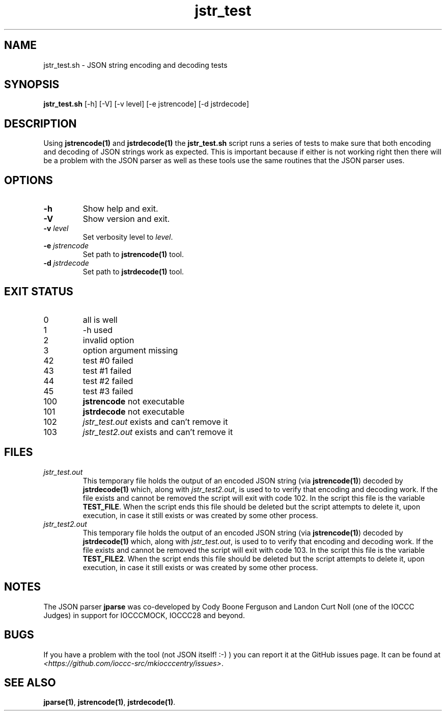 .TH jstr_test 8 "16 October 2022" "jstr_test" "IOCCC tools"
.SH NAME
jstr_test.sh \- JSON string encoding and decoding tests
.SH SYNOPSIS
\fBjstr_test.sh\fP [\-h] [\-V] [\-v level] [\-e jstrencode] [\-d jstrdecode]
.SH DESCRIPTION
Using \fBjstrencode(1)\fP and \fBjstrdecode(1)\fP the \fBjstr_test.sh\fP script runs a series of tests to make sure that both encoding and decoding of JSON strings work as expected.
This is important because if either is not working right then there will be a problem with the JSON parser as well as these tools use the same routines that the JSON parser uses.
.SH OPTIONS
.TP
\fB\-h\fP
Show help and exit.
.TP
\fB\-V\fP
Show version and exit.
.TP
\fB\-v \fIlevel\fP\fP
Set verbosity level to \fIlevel\fP.
.TP
\fB\-e \fIjstrencode\fP\fP
Set path to
.B jstrencode(1)
tool.
.TP
\fB\-d \fIjstrdecode\fP\fP
Set path to
.B jstrdecode(1)
tool.
.SH EXIT STATUS
.PP
.TP
0
all is well
.TQ
1
\-h used
.TQ
2
invalid option
.TQ
3
option argument missing
.TQ
42
test #0 failed
.TQ
43
test #1 failed
.TQ
44
test #2 failed
.TQ
45
test #3 failed
.TQ
100
.B jstrencode
not executable
.TQ
101
.B jstrdecode
not executable
.TQ
102
.I jstr_test.out
exists and can't remove it
.TQ
103
.I jstr_test2.out
exists and can't remove it
.SH FILES
\fIjstr_test.out\fP
.RS
This temporary file holds the output of an encoded JSON string (via \fBjstrencode(1)\fP) decoded by \fBjstrdecode(1)\fP which, along with \fIjstr_test2.out\fP, is used to to verify that encoding and decoding work.
If the file exists and cannot be removed the script will exit with code 102.
In the script this file is the variable \fBTEST_FILE\fP.
When the script ends this file should be deleted but the script attempts to delete it, upon execution, in case it still exists or was created by some other process.
.RE
\fIjstr_test2.out\fP
.RS
This temporary file holds the output of an encoded JSON string (via \fBjstrencode(1)\fP) decoded by \fBjstrdecode(1)\fP which, along with \fIjstr_test.out\fP, is used to to verify that encoding and decoding work.
If the file exists and cannot be removed the script will exit with code 103.
In the script this file is the variable \fBTEST_FILE2\fP.
When the script ends this file should be deleted but the script attempts to delete it, upon execution, in case it still exists or was created by some other process.
.RE
.SH NOTES
The JSON parser \fBjparse\fP was co-developed by Cody Boone Ferguson and Landon Curt Noll (one of the IOCCC Judges) in support for IOCCCMOCK, IOCCC28 and beyond.
.SH BUGS
If you have a problem with the tool (not JSON itself! :-) ) you can report it at the GitHub issues page.
It can be found at
.br
\fI\<https://github.com/ioccc-src/mkiocccentry/issues\>\fP.
.SH SEE ALSO
\fBjparse(1)\fP, \fBjstrencode(1)\fP, \fBjstrdecode(1)\fP.
